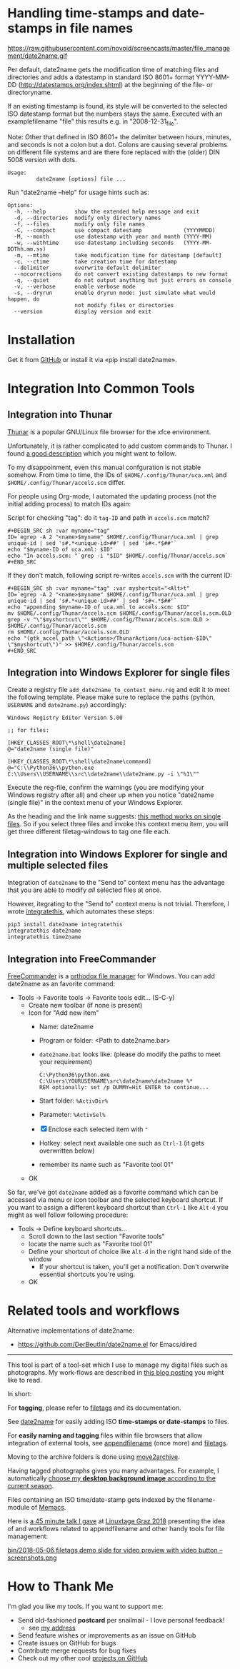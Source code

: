 * Handling time-stamps and date-stamps in file names

[[file:bin/screencast.gif]]

https://raw.githubusercontent.com/novoid/screencasts/master/file_management/date2name.gif

Per default, date2name gets the modification time of matching files
and directories and adds a datestamp in standard ISO 8601+ format
YYYY-MM-DD (http://datestamps.org/index.shtml) at the beginning of
the file- or directoryname.

If an existing timestamp is found, its style will be converted to the
selected ISO datestamp format but the numbers stays the same.
Executed with an examplefilename "file" this results e.g. in
"2008-12-31_file".

Note: Other that defined in ISO 8601+ the delimiter between hours,
minutes, and seconds is not a colon but a dot. Colons are causing
several problems on different file systems and are there fore replaced
with the (older) DIN 5008 version with dots.

: Usage:
:          date2name [options] file ...

Run "date2name --help" for usage hints such as:

: Options:
:   -h, --help         show the extended help message and exit
:   -d, --directories  modify only directory names
:   -f, --files        modify only file names
:   -C, --compact      use compact datestamp             (YYYYMMDD)
:   -M, --month        use datestamp with year and month (YYYY-MM)
:   -w, --withtime     use datestamp including seconds   (YYYY-MM-DDThh.mm.ss)
:   -m, --mtime        take modification time for datestamp [default]
:   -c, --ctime        take creation time for datestamp
:   --delimiter        overwrite default delimiter
:   --nocorrections    do not convert existing datestamps to new format
:   -q, --quiet        do not output anything but just errors on console
:   -v, --verbose      enable verbose mode
:   -s, --dryrun       enable dryrun mode: just simulate what would happen, do
:                      not modify files or directories
:   --version          display version and exit

* Installation

Get it from [[https://github.com/novoid/date2name][GitHub]] or install it via «pip install date2name».

* Integration Into Common Tools

** Integration into Thunar

[[https://en.wikipedia.org/wiki/Thunar][Thunar]] is a popular GNU/Linux file browser for the xfce environment.

Unfortunately, it is rather complicated to add custom commands to
Thunar. I found [[https://askubuntu.com/questions/403922/keyboard-shortcut-for-thunar-custom-actions][a good description]] which you might want to follow.

To my disappoinment, even this manual confguration is not stable
somehow. From time to time, the IDs of ~$HOME/.config/Thunar/uca.xml~
and ~$HOME/.config/Thunar/accels.scm~ differ.

For people using Org-mode, I automated the updating process (not the
initial adding process) to match IDs again:

Script for checking "tag": do it ~tag-ID~ and path in ~accels.scm~ match?
: #+BEGIN_SRC sh :var myname="tag"
: ID=`egrep -A 2 "<name>$myname" $HOME/.config/Thunar/uca.xml | grep unique-id | sed 's#.*<unique-id>##' | sed 's#<.*$##'`
: echo "$myname-ID of uca.xml: $ID"
: echo "In accels.scm: "`grep -i "$ID" $HOME/.config/Thunar/accels.scm`
: #+END_SRC

If they don't match, following script re-writes ~accels.scm~ with the current ID:
: #+BEGIN_SRC sh :var myname="tag" :var myshortcut="<Alt>t"
: ID=`egrep -A 2 "<name>$myname" $HOME/.config/Thunar/uca.xml | grep unique-id | sed 's#.*<unique-id>##' | sed 's#<.*$##'`
: echo "appending $myname-ID of uca.xml to accels.scm: $ID"
: mv $HOME/.config/Thunar/accels.scm $HOME/.config/Thunar/accels.scm.OLD
: grep -v "\"$myshortcut\"" $HOME/.config/Thunar/accels.scm.OLD > $HOME/.config/Thunar/accels.scm
: rm $HOME/.config/Thunar/accels.scm.OLD
: echo "(gtk_accel_path \"<Actions>/ThunarActions/uca-action-$ID\" \"$myshortcut\")" >> $HOME/.config/Thunar/accels.scm
: #+END_SRC

** Integration into Windows Explorer for single files

Create a registry file =add_date2name_to_context_menu.reg= and edit it
to meet the following template. Please make sure to replace the paths
(python, =USERNAME= and =date2name.py=) accordingly:

#+BEGIN_EXAMPLE
Windows Registry Editor Version 5.00

;; for files:

[HKEY_CLASSES_ROOT\*\shell\date2name]
@="date2name (single file)"

[HKEY_CLASSES_ROOT\*\shell\date2name\command]
@="C:\\Python36\\python.exe C:\\Users\\USERNAME\\src\\date2name\\date2name.py -i \"%1\""
#+END_EXAMPLE

Execute the reg-file, confirm the warnings (you are modifying your
Windows registry after all) and cheer up when you notice "date2name
(single file)" in the context menu of your Windows Explorer.

As the heading and the link name suggests: [[https://stackoverflow.com/questions/6440715/how-to-pass-multiple-filenames-to-a-context-menu-shell-command][this method works on single
files]]. So if you select three files and invoke this context menu item,
you will get three different filetag-windows to tag one file each.

** Integration into Windows Explorer for single and multiple selected files

Integration of =date2name= to the "Send to" context menu has the
advantage that you are able to modify /all/ selected files at once.

However, itegrating to the "Send to" context menu is not trivial.
Therefore, I wrote [[https://github.com/novoid/integratethis][integratethis]], which automates these steps:

#+BEGIN_EXAMPLE
pip3 install date2name integratethis
integratethis date2name
integratethis time2name
#+END_EXAMPLE

** Integration into FreeCommander

[[http://freecommander.com/en/summary/][FreeCommander]] is a [[https://en.wikipedia.org/wiki/File_manager#Orthodox_file_managers][orthodox file manager]] for Windows. You can add
date2name as an favorite command:

- Tools → Favorite tools → Favorite tools edit... (S-C-y)
  - Create new toolbar (if none is present)
  - Icon for "Add new item"
    - Name: date2name
    - Program or folder: <Path to date2name.bar>
	- =date2name.bat= looks like: (please do modify the paths to meet your requirement)
        : C:\Python36\python.exe C:\Users\YOURUSERNAME\src\date2name\date2name %*
	  : REM optionally: set /p DUMMY=Hit ENTER to continue...
    - Start folder: =%ActivDir%=
    - Parameter: =%ActivSel%=
    - [X] Enclose each selected item with ="=
    - Hotkey: select next available one such as =Ctrl-1= (it gets overwritten below)
	- remember its name such as "Favorite tool 01"
  - OK

So far, we've got =date2name= added as a favorite command which can be
accessed via menu or icon toolbar and the selected keyboard shortcut.
If you want to assign a different keyboard shortcut than =Ctrl-1= like
=Alt-d= you might as well follow following procedure:

- Tools → Define keyboard shortcuts...
  - Scroll down to the last section "Favorite tools"
  - locate the name such as "Favorite tool 01"
  - Define your shortcut of choice like =Alt-d= in the right hand side of the window
    - If your shortcut is taken, you'll get a notification. Don't
      overwrite essential shortcuts you're using.
  - OK

* Related tools and workflows

Alternative implementations of date2name:
- https://github.com/DerBeutlin/date2name.el for Emacs/dired

---------------

This tool is part of a tool-set which I use to manage my digital files
such as photographs. My work-flows are described in [[http://karl-voit.at/managing-digital-photographs/][this blog posting]]
you might like to read.

In short:

For *tagging*, please refer to [[https://github.com/novoid/filetags][filetags]] and its documentation.

See [[https://github.com/novoid/date2name][date2name]] for easily adding ISO *time-stamps or date-stamps* to
files.

For *easily naming and tagging* files within file browsers that allow
integration of external tools, see [[https://github.com/novoid/appendfilename][appendfilename]] (once more) and
[[https://github.com/novoid/filetags][filetags]].

Moving to the archive folders is done using [[https://github.com/novoid/move2archive][move2archive]].

Having tagged photographs gives you many advantages. For example, I
automatically [[https://github.com/novoid/set_desktop_background_according_to_season][choose my *desktop background image* according to the
current season]].

Files containing an ISO time/date-stamp gets indexed by the
filename-module of [[https://github.com/novoid/Memacs][Memacs]].

Here is [[https://glt18-programm.linuxtage.at/events/321.html][a 45 minute talk I gave]] at [[https://glt18.linuxtage.at/][Linuxtage Graz 2018]] presenting the
idea of and workflows related to appendfilename and other handy tools
for file management:

[[https://media.ccc.de/v/GLT18_-_321_-_en_-_g_ap147_004_-_201804281550_-_the_advantages_of_file_name_conventions_and_tagging_-_karl_voit/][bin/2018-05-06 filetags demo slide for video preview with video button -- screenshots.png]]

* How to Thank Me

I'm glad you like my tools. If you want to support me:

- Send old-fashioned *postcard* per snailmail - I love personal feedback!
  - see [[http://tinyurl.com/j6w8hyo][my address]]
- Send feature wishes or improvements as an issue on GitHub
- Create issues on GitHub for bugs
- Contribute merge requests for bug fixes
- Check out my other cool [[https://github.com/novoid][projects on GitHub]]
